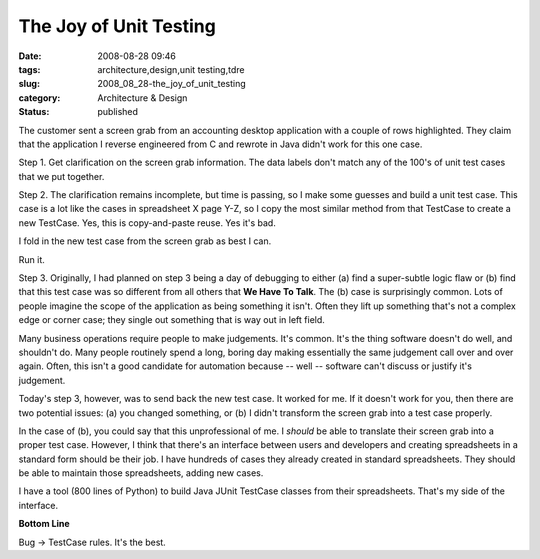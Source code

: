 The Joy of Unit Testing
=======================

:date: 2008-08-28 09:46
:tags: architecture,design,unit testing,tdre
:slug: 2008_08_28-the_joy_of_unit_testing
:category: Architecture & Design
:status: published







The customer sent a screen grab from an accounting desktop application with a couple of rows highlighted. They claim that the application I reverse engineered from C and rewrote in Java didn't work for this one case.



Step 1.  Get clarification on the screen grab information.  The data labels don't match any of the 100's of unit test cases that we put together.



Step 2.  The clarification remains incomplete, but time is passing, so I make some guesses and build a unit test case.  This case is a lot like the cases in spreadsheet X page Y-Z, so I copy the most similar method from that TestCase to create a new TestCase.  Yes, this is copy-and-paste reuse.  Yes it's bad.  



I fold in the new test case from the screen grab as best I can.  



Run it.



Step 3.  Originally, I had planned on step 3 being a day of debugging to either (a) find a super-subtle logic flaw or (b) find that this test case was so different from all others that :strong:`We Have To Talk`.  The (b) case is surprisingly common.  Lots of people imagine the scope of the application as being something it isn't.  Often they lift up something that's not a complex edge or corner case; they single out something that is way out in left field.



Many business operations require people to make judgements.  It's common.  It's the thing software doesn't do well, and shouldn't do.  Many people routinely spend a long, boring day making essentially the same judgement call over and over again.  Often, this isn't a good candidate for automation because -- well -- software can't discuss or justify it's judgement.  



Today's step 3, however, was to send back the new test case.  It worked for me.  If it doesn't work for you, then there are two potential issues: (a) you changed something, or (b) I didn't transform the screen grab into a test case properly.



In the case of (b), you could say that this unprofessional of me.  I *should* be able to translate their screen grab into a proper test case.  However, I think that there's an interface between users and developers and creating spreadsheets in a standard form should be their job.  I have hundreds of cases they already created in standard spreadsheets.  They should be able to maintain those spreadsheets, adding new cases.



I have a tool (800 lines of Python) to build Java JUnit TestCase classes from their spreadsheets.  That's my side of the interface.



:strong:`Bottom Line`



Bug -> TestCase rules.  It's the best.




